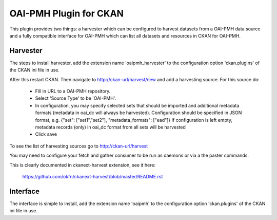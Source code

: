 OAI-PMH Plugin for CKAN
=======================
This plugin provides two things: a harvester which can be configured to harvest
datasets from a OAI-PMH data source and a fully compatible interface for OAI-PMH
which can list all datasets and resources in CKAN for OAI-PMH.

Harvester
---------

The steps to install harvester, add the extension name 'oaipmh_harvester'
to the configuration option 'ckan.plugins' of the CKAN ini file in use.

After this restart CKAN. Then navigate to http://ckan-url/harvest/new and add a harvesting source.
For this source do:
  * Fill in URL to a OAI-PMH repository.
  * Select 'Source Type' to be 'OAI-PMH'.
  * In configuration, you may specify selected sets that should be imported 
    and additional metadata formats (metadata in oai_dc will always be harvested).
    Configuration should be specified in JSON format, e.g.
    {"set": ["set1","set2"], "metadata_formats": ["ead"]}
    If configuration is left empty, metadata records (only) in oai_dc format from all sets will be harvested 
  * Click save

To see the list of harvesting sources go to http://ckan-url/harvest

You may need to configure your fetch and gather consumer to be run as daemons or
via a the paster commands.

This is clearly documented in ckanext-harvest extension, see it here:

 https://github.com/okfn/ckanext-harvest/blob/master/README.rst
 


Interface
---------

The interface is simple to install, add the extension name 'oaipmh' to the
configuration option 'ckan.plugins' of the CKAN ini file in use.

